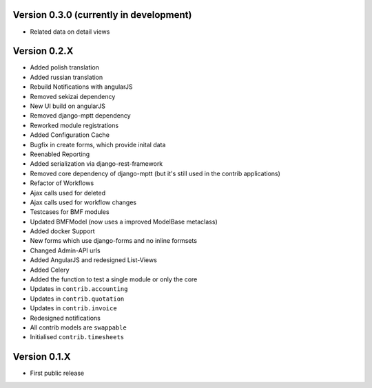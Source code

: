 Version 0.3.0 (currently in development)
========================================

* Related data on detail views

Version 0.2.X
========================================

* Added polish translation
* Added russian translation
* Rebuild Notifications with angularJS
* Removed sekizai dependency
* New UI build on angularJS
* Removed django-mptt dependency
* Reworked module registrations
* Added Configuration Cache
* Bugfix in create forms, which provide inital data
* Reenabled Reporting
* Added serialization via django-rest-framework
* Removed core dependency of django-mptt (but it's still used in the contrib applications)
* Refactor of Workflows
* Ajax calls used for deleted
* Ajax calls used for workflow changes
* Testcases for BMF modules
* Updated BMFModel (now uses a improved ModelBase metaclass)
* Added docker Support
* New forms which use django-forms and no inline formsets
* Changed Admin-API urls
* Added AngularJS and redesigned List-Views
* Added Celery
* Added the function to test a single module or only the core
* Updates in ``contrib.accounting``
* Updates in ``contrib.quotation``
* Updates in ``contrib.invoice``
* Redesigned notifications
* All contrib models are ``swappable``
* Initialised ``contrib.timesheets``

Version 0.1.X
========================================

* First public release
